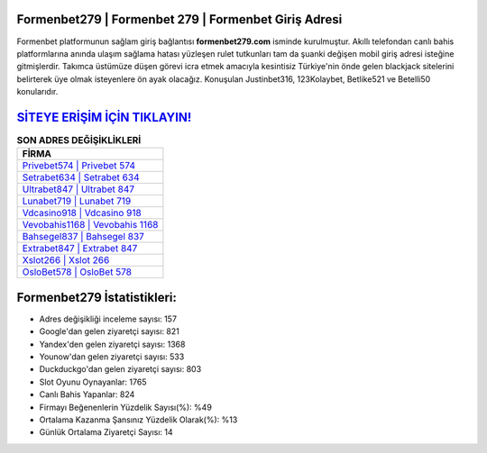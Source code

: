 ﻿Formenbet279 | Formenbet 279 | Formenbet Giriş Adresi
===================================

.. image:: images/formenbet-giris.jpg
   :width: 600
   
Formenbet platformunun sağlam giriş bağlantısı **formenbet279.com** isminde kurulmuştur. Akıllı telefondan canlı bahis platformlarına anında ulaşım sağlama hatası yüzleşen rulet tutkunları tam da şuanki değişen mobil giriş adresi isteğine gitmişlerdir. Takımca üstümüze düşen görevi icra etmek amacıyla kesintisiz Türkiye'nin önde gelen  blackjack sitelerini belirterek üye olmak isteyenlere ön ayak olacağız. Konuşulan Justinbet316, 123Kolaybet, Betlike521 ve Betelli50 konularıdır.

`SİTEYE ERİŞİM İÇİN TIKLAYIN! <https://urlday.cc/git>`_
==============

.. list-table:: **SON ADRES DEĞİŞİKLİKLERİ**
   :widths: 100
   :header-rows: 1

   * - FİRMA
   * - `Privebet574 | Privebet 574 <privebet574-privebet-574-privebet-giris-adresi.html>`_
   * - `Setrabet634 | Setrabet 634 <setrabet634-setrabet-634-setrabet-giris-adresi.html>`_
   * - `Ultrabet847 | Ultrabet 847 <ultrabet847-ultrabet-847-ultrabet-giris-adresi.html>`_	 
   * - `Lunabet719 | Lunabet 719 <lunabet719-lunabet-719-lunabet-giris-adresi.html>`_	 
   * - `Vdcasino918 | Vdcasino 918 <vdcasino918-vdcasino-918-vdcasino-giris-adresi.html>`_ 
   * - `Vevobahis1168 | Vevobahis 1168 <vevobahis1168-vevobahis-1168-vevobahis-giris-adresi.html>`_
   * - `Bahsegel837 | Bahsegel 837 <bahsegel837-bahsegel-837-bahsegel-giris-adresi.html>`_	 
   * - `Extrabet847 | Extrabet 847 <extrabet847-extrabet-847-extrabet-giris-adresi.html>`_
   * - `Xslot266 | Xslot 266 <xslot266-xslot-266-xslot-giris-adresi.html>`_
   * - `OsloBet578 | OsloBet 578 <oslobet578-oslobet-578-oslobet-giris-adresi.html>`_
	 
Formenbet279 İstatistikleri:
===================================	 
* Adres değişikliği inceleme sayısı: 157
* Google'dan gelen ziyaretçi sayısı: 821
* Yandex'den gelen ziyaretçi sayısı: 1368
* Younow'dan gelen ziyaretçi sayısı: 533
* Duckduckgo'dan gelen ziyaretçi sayısı: 803
* Slot Oyunu Oynayanlar: 1765
* Canlı Bahis Yapanlar: 824
* Firmayı Beğenenlerin Yüzdelik Sayısı(%): %49
* Ortalama Kazanma Şansınız Yüzdelik Olarak(%): %13
* Günlük Ortalama Ziyaretçi Sayısı: 14
